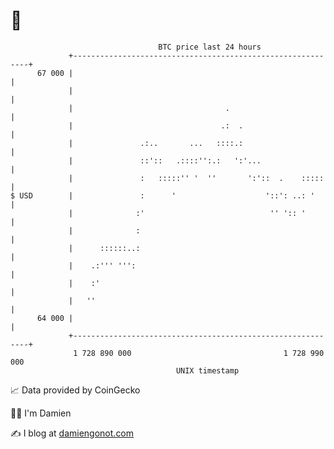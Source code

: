 * 👋

#+begin_example
                                    BTC price last 24 hours                    
                +------------------------------------------------------------+ 
         67 000 |                                                            | 
                |                                                            | 
                |                                  .                         | 
                |                                 .:  .                      | 
                |               .:..       ...   ::::.:                      | 
                |               ::'::   .::::'':.:   ':'...                  | 
                |               :   :::::'' '  ''       ':'::  .    :::::    | 
   $ USD        |               :      '                    '::': ..: '      | 
                |              :'                            '' ':: '        | 
                |              :                                             | 
                |      ::::::..:                                             | 
                |    .:''' ''':                                              | 
                |    :'                                                      | 
                |   ''                                                       | 
         64 000 |                                                            | 
                +------------------------------------------------------------+ 
                 1 728 890 000                                  1 728 990 000  
                                        UNIX timestamp                         
#+end_example
📈 Data provided by CoinGecko

🧑‍💻 I'm Damien

✍️ I blog at [[https://www.damiengonot.com][damiengonot.com]]
